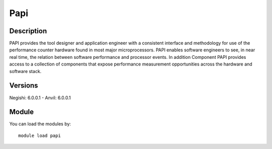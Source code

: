 .. _backbone-label:

Papi
==============================

Description
~~~~~~~~
PAPI provides the tool designer and application engineer with a consistent interface and methodology for use of the performance counter hardware found in most major microprocessors. PAPI enables software engineers to see, in near real time, the relation between software performance and processor events. In addition Component PAPI provides access to a collection of components that expose performance measurement opportunities across the hardware and software stack.

Versions
~~~~~~~~
Negishi: 6.0.0.1
- Anvil: 6.0.0.1

Module
~~~~~~~~
You can load the modules by::

    module load papi

